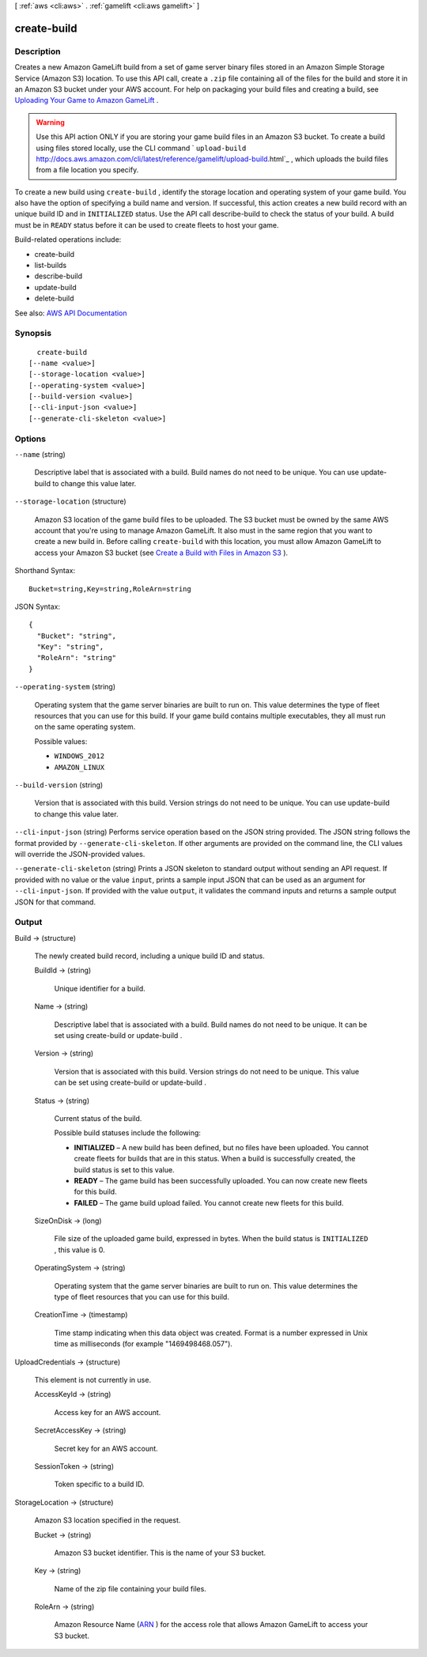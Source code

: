 [ :ref:`aws <cli:aws>` . :ref:`gamelift <cli:aws gamelift>` ]

.. _cli:aws gamelift create-build:


************
create-build
************



===========
Description
===========



Creates a new Amazon GameLift build from a set of game server binary files stored in an Amazon Simple Storage Service (Amazon S3) location. To use this API call, create a ``.zip`` file containing all of the files for the build and store it in an Amazon S3 bucket under your AWS account. For help on packaging your build files and creating a build, see `Uploading Your Game to Amazon GameLift <http://docs.aws.amazon.com/gamelift/latest/developerguide/gamelift-build-intro.html>`_ .

 

.. warning::

   

  Use this API action ONLY if you are storing your game build files in an Amazon S3 bucket. To create a build using files stored locally, use the CLI command ` ``upload-build`` http://docs.aws.amazon.com/cli/latest/reference/gamelift/upload-build.html`_ , which uploads the build files from a file location you specify.

   

 

To create a new build using ``create-build`` , identify the storage location and operating system of your game build. You also have the option of specifying a build name and version. If successful, this action creates a new build record with an unique build ID and in ``INITIALIZED`` status. Use the API call  describe-build to check the status of your build. A build must be in ``READY`` status before it can be used to create fleets to host your game.

 

Build-related operations include:

 

 
*  create-build   
 
*  list-builds   
 
*  describe-build   
 
*  update-build   
 
*  delete-build   
 



See also: `AWS API Documentation <https://docs.aws.amazon.com/goto/WebAPI/gamelift-2015-10-01/CreateBuild>`_


========
Synopsis
========

::

    create-build
  [--name <value>]
  [--storage-location <value>]
  [--operating-system <value>]
  [--build-version <value>]
  [--cli-input-json <value>]
  [--generate-cli-skeleton <value>]




=======
Options
=======

``--name`` (string)


  Descriptive label that is associated with a build. Build names do not need to be unique. You can use  update-build to change this value later. 

  

``--storage-location`` (structure)


  Amazon S3 location of the game build files to be uploaded. The S3 bucket must be owned by the same AWS account that you're using to manage Amazon GameLift. It also must in the same region that you want to create a new build in. Before calling ``create-build`` with this location, you must allow Amazon GameLift to access your Amazon S3 bucket (see `Create a Build with Files in Amazon S3 <http://docs.aws.amazon.com/gamelift/latest/developerguide/gamelift-build-cli-uploading.html#gamelift-build-cli-uploading-create-build>`_ ).

  



Shorthand Syntax::

    Bucket=string,Key=string,RoleArn=string




JSON Syntax::

  {
    "Bucket": "string",
    "Key": "string",
    "RoleArn": "string"
  }



``--operating-system`` (string)


  Operating system that the game server binaries are built to run on. This value determines the type of fleet resources that you can use for this build. If your game build contains multiple executables, they all must run on the same operating system.

  

  Possible values:

  
  *   ``WINDOWS_2012``

  
  *   ``AMAZON_LINUX``

  

  

``--build-version`` (string)


  Version that is associated with this build. Version strings do not need to be unique. You can use  update-build to change this value later. 

  

``--cli-input-json`` (string)
Performs service operation based on the JSON string provided. The JSON string follows the format provided by ``--generate-cli-skeleton``. If other arguments are provided on the command line, the CLI values will override the JSON-provided values.

``--generate-cli-skeleton`` (string)
Prints a JSON skeleton to standard output without sending an API request. If provided with no value or the value ``input``, prints a sample input JSON that can be used as an argument for ``--cli-input-json``. If provided with the value ``output``, it validates the command inputs and returns a sample output JSON for that command.



======
Output
======

Build -> (structure)

  

  The newly created build record, including a unique build ID and status. 

  

  BuildId -> (string)

    

    Unique identifier for a build.

    

    

  Name -> (string)

    

    Descriptive label that is associated with a build. Build names do not need to be unique. It can be set using  create-build or  update-build .

    

    

  Version -> (string)

    

    Version that is associated with this build. Version strings do not need to be unique. This value can be set using  create-build or  update-build .

    

    

  Status -> (string)

    

    Current status of the build.

     

    Possible build statuses include the following:

     

     
    * **INITIALIZED** – A new build has been defined, but no files have been uploaded. You cannot create fleets for builds that are in this status. When a build is successfully created, the build status is set to this value.  
     
    * **READY** – The game build has been successfully uploaded. You can now create new fleets for this build. 
     
    * **FAILED** – The game build upload failed. You cannot create new fleets for this build.  
     

    

    

  SizeOnDisk -> (long)

    

    File size of the uploaded game build, expressed in bytes. When the build status is ``INITIALIZED`` , this value is 0.

    

    

  OperatingSystem -> (string)

    

    Operating system that the game server binaries are built to run on. This value determines the type of fleet resources that you can use for this build.

    

    

  CreationTime -> (timestamp)

    

    Time stamp indicating when this data object was created. Format is a number expressed in Unix time as milliseconds (for example "1469498468.057").

    

    

  

UploadCredentials -> (structure)

  

  This element is not currently in use.

  

  AccessKeyId -> (string)

    

    Access key for an AWS account.

    

    

  SecretAccessKey -> (string)

    

    Secret key for an AWS account.

    

    

  SessionToken -> (string)

    

    Token specific to a build ID.

    

    

  

StorageLocation -> (structure)

  

  Amazon S3 location specified in the request.

  

  Bucket -> (string)

    

    Amazon S3 bucket identifier. This is the name of your S3 bucket.

    

    

  Key -> (string)

    

    Name of the zip file containing your build files. 

    

    

  RoleArn -> (string)

    

    Amazon Resource Name (`ARN <http://docs.aws.amazon.com/AmazonS3/latest/dev/s3-arn-format.html>`_ ) for the access role that allows Amazon GameLift to access your S3 bucket.

    

    

  



.. _http://docs.aws.amazon.com/cli/latest/reference/gamelift/upload-build.html: http://docs.aws.amazon.com/cli/latest/reference/gamelift/upload-build.html
